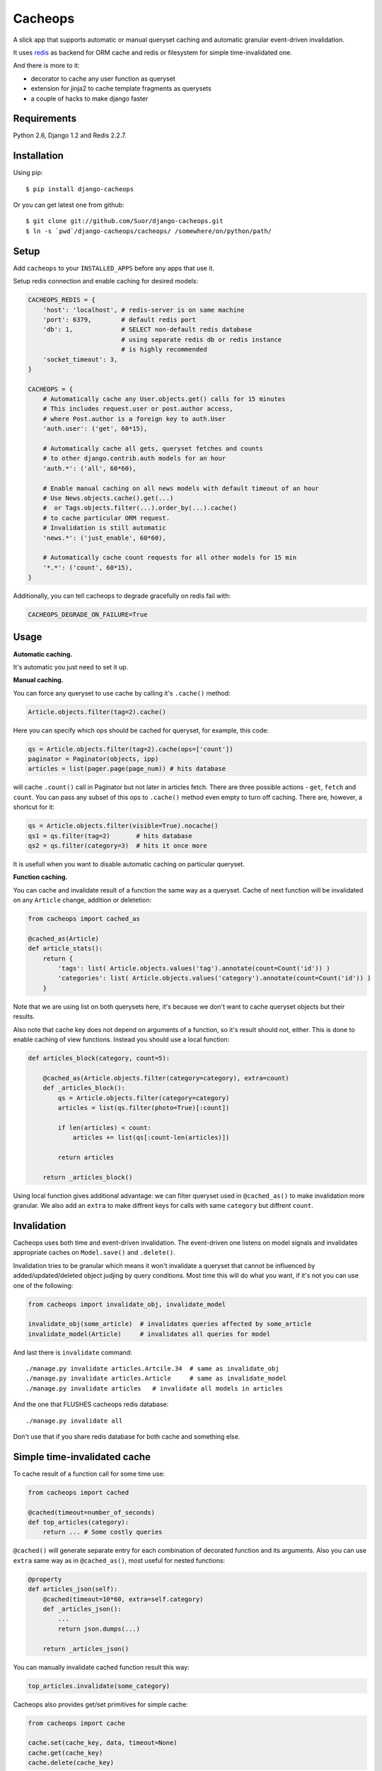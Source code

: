 Cacheops
========

A slick app that supports automatic or manual queryset caching and automatic
granular event-driven invalidation.

It uses `redis <http://redis.io/>`_ as backend for ORM cache and redis or
filesystem for simple time-invalidated one.

And there is more to it:

- decorator to cache any user function as queryset
- extension for jinja2 to cache template fragments as querysets
- a couple of hacks to make django faster


Requirements
------------

Python 2.6, Django 1.2 and Redis 2.2.7.


Installation
------------

Using pip::

    $ pip install django-cacheops

Or you can get latest one from github::

    $ git clone git://github.com/Suor/django-cacheops.git
    $ ln -s `pwd`/django-cacheops/cacheops/ /somewhere/on/python/path/


Setup
-----

Add ``cacheops`` to your ``INSTALLED_APPS`` before any apps that use it.

Setup redis connection and enable caching for desired models:

.. code:: python

    CACHEOPS_REDIS = {
        'host': 'localhost', # redis-server is on same machine
        'port': 6379,        # default redis port
        'db': 1,             # SELECT non-default redis database
                             # using separate redis db or redis instance
                             # is highly recommended
        'socket_timeout': 3,
    }

    CACHEOPS = {
        # Automatically cache any User.objects.get() calls for 15 minutes
        # This includes request.user or post.author access,
        # where Post.author is a foreign key to auth.User
        'auth.user': ('get', 60*15),

        # Automatically cache all gets, queryset fetches and counts
        # to other django.contrib.auth models for an hour
        'auth.*': ('all', 60*60),

        # Enable manual caching on all news models with default timeout of an hour
        # Use News.objects.cache().get(...)
        #  or Tags.objects.filter(...).order_by(...).cache()
        # to cache particular ORM request.
        # Invalidation is still automatic
        'news.*': ('just_enable', 60*60),

        # Automatically cache count requests for all other models for 15 min
        '*.*': ('count', 60*15),
    }


Additionally, you can tell cacheops to degrade gracefully on redis fail with:

.. code:: python

    CACHEOPS_DEGRADE_ON_FAILURE=True


Usage
-----

| **Automatic caching.**

It's automatic you just need to set it up.

| **Manual caching.**

You can force any queryset to use cache by calling it's ``.cache()`` method:

.. code:: python

    Article.objects.filter(tag=2).cache()


Here you can specify which ops should be cached for queryset, for example, this code:

.. code:: python

    qs = Article.objects.filter(tag=2).cache(ops=['count'])
    paginator = Paginator(objects, ipp)
    articles = list(pager.page(page_num)) # hits database


will cache ``.count()`` call in Paginator but not later in articles fetch.
There are three possible actions - ``get``, ``fetch`` and ``count``. You can
pass any subset of this ops to ``.cache()`` method even empty to turn off caching.
There are, however, a shortcut for it:

.. code:: python

    qs = Article.objects.filter(visible=True).nocache()
    qs1 = qs.filter(tag=2)       # hits database
    qs2 = qs.filter(category=3)  # hits it once more


It is usefull when you want to disable automatic caching on particular queryset.

| **Function caching.**

You can cache and invalidate result of a function the same way as a queryset.
Cache of next function will be invalidated on any ``Article`` change, addition
or deletetion:

.. code:: python

    from cacheops import cached_as

    @cached_as(Article)
    def article_stats():
        return {
            'tags': list( Article.objects.values('tag').annotate(count=Count('id')) )
            'categories': list( Article.objects.values('category').annotate(count=Count('id')) )
        }


Note that we are using list on both querysets here, it's because we don't want
to cache queryset objects but their results.

Also note that cache key does not depend on arguments of a function, so it's result
should not, either. This is done to enable caching of view functions. Instead
you should use a local function:

.. code:: python

    def articles_block(category, count=5):

        @cached_as(Article.objects.filter(category=category), extra=count)
        def _articles_block():
            qs = Article.objects.filter(category=category)
            articles = list(qs.filter(photo=True)[:count])

            if len(articles) < count:
                articles += list(qs[:count-len(articles)])

            return articles

        return _articles_block()


Using local function gives additional advantage: we can filter queryset used
in ``@cached_as()`` to make invalidation more granular. We also add an
``extra`` to make diffrent keys for calls with same ``category`` but diffrent
``count``.


Invalidation
------------

Cacheops uses both time and event-driven invalidation. The event-driven one
listens on model signals and invalidates appropriate caches on ``Model.save()``
and ``.delete()``.

Invalidation tries to be granular which means it won't invalidate a queryset
that cannot be influenced by added/updated/deleted object judjing by query
conditions. Most time this will do what you want, if it's not you can use one
of the following:

.. code:: python

    from cacheops import invalidate_obj, invalidate_model

    invalidate_obj(some_article)  # invalidates queries affected by some_article
    invalidate_model(Article)     # invalidates all queries for model


And last there is ``invalidate`` command::

    ./manage.py invalidate articles.Artcile.34  # same as invalidate_obj
    ./manage.py invalidate articles.Article     # same as invalidate_model
    ./manage.py invalidate articles   # invalidate all models in articles

And the one that FLUSHES cacheops redis database::

    ./manage.py invalidate all

Don't use that if you share redis database for both cache and something else.


Simple time-invalidated cache
-----------------------------

To cache result of a function call for some time use:

.. code:: python

    from cacheops import cached

    @cached(timeout=number_of_seconds)
    def top_articles(category):
        return ... # Some costly queries


``@cached()`` will generate separate entry for each combination of decorated function and its
arguments. Also you can use ``extra`` same way as in ``@cached_as()``, most useful for nested functions:

.. code:: python

    @property
    def articles_json(self):
        @cached(timeout=10*60, extra=self.category)
        def _articles_json():
            ...
            return json.dumps(...)

        return _articles_json()


You can manually invalidate cached function result this way:

.. code:: python

    top_articles.invalidate(some_category)


Cacheops also provides get/set primitives for simple cache:

.. code:: python

    from cacheops import cache

    cache.set(cache_key, data, timeout=None)
    cache.get(cache_key)
    cache.delete(cache_key)


``cache.get`` will raise ``CacheMiss`` if nothing is stored for given key:

.. code:: python

    from cacheops import cache, CacheMiss

    try:
        result = cache.get(key)
    except CacheMiss:
        ... # deal with it


File Cache
----------

File based cache can be used the same way as simple time-invalidated one:

.. code:: python

    from cacheops import file_cache

    @file_cache.cached(timeout=number_of_seconds)
    def top_articles(category):
        return ... # Some costly queries

    # later, on appropriate event
    top_articles.invalidate(some_category)

    # primitives
    file_cache.set(cache_key, data, timeout=None)
    file_cache.get(cache_key)
    file_cache.delete(cache_key)


It have several improvements upon django built-in file cache, both about highload. First, it is safe against concurrent writes. Second, it's invalidation is done as separate task, you'll need to call this from crontab for that to work::

    /path/manage.py cleanfilecache


Jinja2 extension
----------------

Add ``cacheops.jinja2.cache`` to your extensions and use::

    {% cached_as queryset [, timeout=<timeout>] [, extra=<key addition>] %}
        ... some template code ...
    {% endcached_as %}

or

::

    {% cached [timeout=<timeout>] [, extra=<key addition>] %}
        ...
    {% endcached %}

Tags work the same way as corresponding decorators.


CAVEATS
-------

1. Conditions other than ``__exact`` or ``__in`` don't provide more granularity for
   invalidation.
2. Conditions on related models don't provide it either.
3. Update of "selected_related" object does not invalidate cache for queryset.
4. Mass updates don't trigger invalidation.
5. ORDER BY and LIMIT/OFFSET don't affect invalidation.
6. Doesn't work with RawQuerySet.
7. Conditions on subqueries don't affect invalidation.
8. Doesn't work right with multi-table inheritance.
9. Aggregates is not implemented yet.
10. Timeout in queryset and ``@cached_as()`` cannot be larger than default.

Here 1, 3, 5, 10 are part of design compromise, trying to solve them will make
things complicated and slow. 2 and 7 can be implemented if needed, but it's
probably counter-productive since one can just break queries into simple ones,
which cache better. 4 is a deliberate choice, making it "right" will flush
cache too much when update conditions are orthogonal to most queries conditions.
6 can be cached as ``SomeModel.objects.all()`` but ``@cached_as()`` someway covers that
and is more flexible. 8 is postponed until it will gain more interest or a champion willing to
implement it emerge.


Performance tips
----------------

Here come some performance tips to make cacheops and Django ORM faster.

1. When you use cache you pickle and unpickle lots of django model instances, which could be slow. You can optimize django models serialization with `django-pickling <http://github.com/Suor/django-pickling>`_.

2. Constructing querysets is rather slow in django, mainly because most of ``QuerySet`` methods clone self, then change it and return a clone. Original queryset is usually thrown away. Cacheops adds ``.inplace()`` method, which makes queryset mutating, preventing useless cloning::

    items = Item.objects.inplace().filter(category=12).order_by('-date')[:20]

   You can revert queryset to cloning state using ``.cloning()`` call.

3. More to 2, there is a `bug in django 1.4- <https://code.djangoproject.com/ticket/16759>`_,
   which sometimes make queryset cloning very slow. You can use any patch from this ticket to fix it.

4. Use template fragment caching when possible, it's way more fast because you don't need to generate anything. Also pickling/unpickling a string is much faster than list of model instances. Cacheops doesn't provide extension for django's built-in templates for now, but you can adapt ``django.templatetags.cache`` to work with cacheops fairly easily (send me a pull request if you do).

5. Run separate redis instance for cache with disabled `persistence <http://redis.io/topics/persistence>`_. You can manually call `SAVE <http://redis.io/topics/persistence>`_ or `BGSAVE <http://redis.io/commands/bgsave>`_ to stay hot upon server restart.

6. If you filter queryset on many different or complex conditions cache could degrade performance (comparing to uncached db calls) in consequence of frequent cache misses. Disable cache in such cases entirely or on some heurestics which detect if this request would be probably hit. E.g. enable cache if only some primary fields are used in filter.

   Caching querysets with large amount of filters also slows down all subsequent invalidation on that model. You can disable caching if more than some amount of fields is used in filter simultaneously.


Writing a test
--------------

Writing a test for an issue you are having can speed up it's resolution a lot. Here is how you do that. I am supposing you have some application code causing it.

1. Make a fork.
2. Install all from `test_requirements.txt`.
3. Ensure you can run tests with `./run_tests.py`.
4. Copy relevant models code to https://github.com/Suor/django-cacheops/blob/master/tests/models.py
5. Go to https://github.com/Suor/django-cacheops/blob/master/tests/tests.py and paste code causing exception to `IssueTests.test_{issue_number}`.
6. Execute `./run_tests.py IssueTests.test_{issue_number}` and see it failing.
7. Cut down model and test code until error disappears and make a step back.
8. Commit changes and make a pull request.


TODO
----

- fast mode: store cache in local memory, but check in with redis if it's valid
- make a version of invalidation with scripting
- shard cache between multiple redises
- integrate with prefetch_related()
